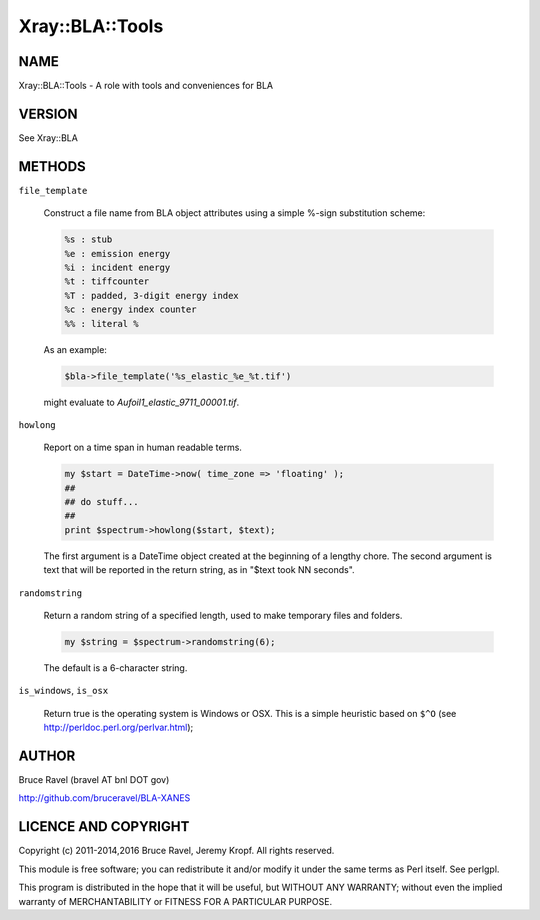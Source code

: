 .. highlight:: perl


################
Xray::BLA::Tools
################

****
NAME
****


Xray::BLA::Tools - A role with tools and conveniences for BLA


*******
VERSION
*******


See Xray::BLA


*******
METHODS
*******



\ ``file_template``\ 
 
 Construct a file name from BLA object attributes using a simple
 %-sign substitution scheme:
 
 
 .. code-block:: perl
 
     %s : stub
     %e : emission energy
     %i : incident energy
     %t : tiffcounter
     %T : padded, 3-digit energy index
     %c : energy index counter
     %% : literal %
 
 
 As an example:
 
 
 .. code-block:: perl
 
     $bla->file_template('%s_elastic_%e_%t.tif')
 
 
 might evaluate to \ *Aufoil1_elastic_9711_00001.tif*\ .
 


\ ``howlong``\ 
 
 Report on a time span in human readable terms.
 
 
 .. code-block:: perl
 
      my $start = DateTime->now( time_zone => 'floating' );
      ##
      ## do stuff...
      ##
      print $spectrum->howlong($start, $text);
 
 
 The first argument is a DateTime object created at the beginning of a
 lengthy chore.  The second argument is text that will be reported in
 the return string, as in "$text took NN seconds".
 


\ ``randomstring``\ 
 
 Return a random string of a specified length, used to make temporary
 files and folders.
 
 
 .. code-block:: perl
 
     my $string = $spectrum->randomstring(6);
 
 
 The default is a 6-character string.
 


\ ``is_windows``\ , \ ``is_osx``\ 
 
 Return true is the operating system is Windows or OSX.  This is a
 simple heuristic based on \ ``$^O``\  (see http://perldoc.perl.org/perlvar.html);
 



******
AUTHOR
******


Bruce Ravel (bravel AT bnl DOT gov)

`http://github.com/bruceravel/BLA-XANES <http://github.com/bruceravel/BLA-XANES>`_


*********************
LICENCE AND COPYRIGHT
*********************


Copyright (c) 2011-2014,2016 Bruce Ravel, Jeremy Kropf. All
rights reserved.

This module is free software; you can redistribute it and/or modify it
under the same terms as Perl itself. See perlgpl.

This program is distributed in the hope that it will be useful, but
WITHOUT ANY WARRANTY; without even the implied warranty of
MERCHANTABILITY or FITNESS FOR A PARTICULAR PURPOSE.


